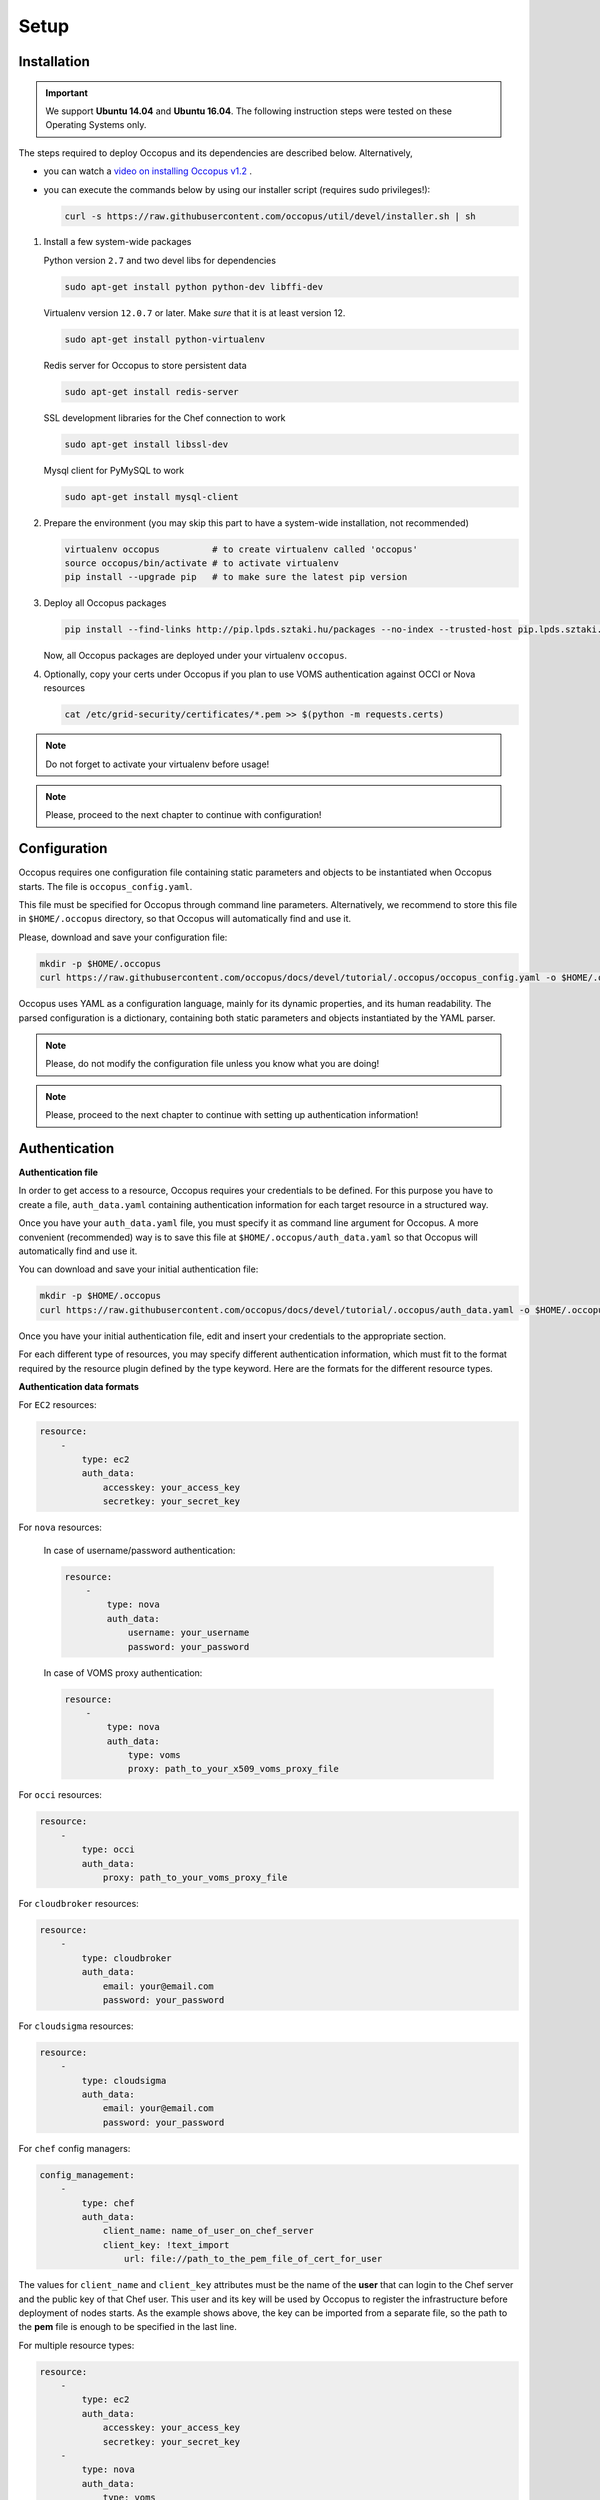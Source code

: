 
Setup
=====

.. _installation:

Installation
------------

.. important::

   We support  **Ubuntu 14.04** and **Ubuntu 16.04**. The following instruction steps were tested on these Operating Systems only.
 

The steps required to deploy Occopus and its dependencies are described below. Alternatively, 

- you can watch a `video on installing Occopus v1.2 <http://smith.s3.lpds.sztaki.hu/Occopus/occopus_v1.2_installation.mp4>`_ .

- you can execute the commands below by using our installer script (requires sudo privileges!):

  .. code::

     curl -s https://raw.githubusercontent.com/occopus/util/devel/installer.sh | sh 

#. Install a few system-wide packages

   Python version ``2.7`` and two devel libs for dependencies

   .. code:: yaml
         
    sudo apt-get install python python-dev libffi-dev

   Virtualenv version ``12.0.7`` or later. Make *sure* that it is at least version 12. 

   .. code:: yaml

    sudo apt-get install python-virtualenv

   Redis server for Occopus to store persistent data

   .. code:: yaml

    sudo apt-get install redis-server

   SSL development libraries for the Chef connection to work

   .. code:: yaml

    sudo apt-get install libssl-dev

   Mysql client for PyMySQL to work

   .. code:: yaml

    sudo apt-get install mysql-client

#. Prepare the environment (you may skip this part to have a system-wide installation, not recommended)

   .. code:: yaml

    virtualenv occopus          # to create virtualenv called 'occopus'
    source occopus/bin/activate # to activate virtualenv
    pip install --upgrade pip   # to make sure the latest pip version

#. Deploy all Occopus packages

   .. code:: yaml

    pip install --find-links http://pip.lpds.sztaki.hu/packages --no-index --trusted-host pip.lpds.sztaki.hu OCCO-API

   Now, all Occopus packages are deployed under your virtualenv ``occopus``. 

#. Optionally, copy your certs under Occopus if you plan to use VOMS authentication against OCCI or Nova resources

   .. code:: yaml

    cat /etc/grid-security/certificates/*.pem >> $(python -m requests.certs)

.. note::

   Do not forget to activate your virtualenv before usage!

.. note::

   Please, proceed to the next chapter to continue with configuration!

Configuration
-------------

Occopus requires one configuration file containing static parameters and objects to be instantiated when Occopus starts. The file is ``occopus_config.yaml``.

This file must be specified for Occopus through command line parameters. Alternatively, we recommend to store this file in ``$HOME/.occopus`` directory, so that Occopus will automatically find and use it.

Please, download and save your configuration file:

.. code:: yaml

   mkdir -p $HOME/.occopus
   curl https://raw.githubusercontent.com/occopus/docs/devel/tutorial/.occopus/occopus_config.yaml -o $HOME/.occopus/occopus_config.yaml

Occopus uses YAML as a configuration language, mainly for its dynamic properties, and its human readability. The parsed configuration is a dictionary, containing both static parameters and objects instantiated by the YAML parser.

.. note::

   Please, do not modify the configuration file unless you know what you are doing!

.. note::

   Please, proceed to the next chapter to continue with setting up authentication information!

.. _authentication:

Authentication
--------------

**Authentication file**

In order to get access to a resource, Occopus requires your credentials to be defined. For this purpose you have to create a file, ``auth_data.yaml`` containing authentication information for each target resource in a structured way.

Once you have your ``auth_data.yaml``  file, you must specify it as command line argument for Occopus. A more convenient (recommended) way is to save this file at ``$HOME/.occopus/auth_data.yaml`` so that Occopus will automatically find and use it.

You can download and save your initial authentication file:

.. code:: yaml

    mkdir -p $HOME/.occopus
    curl https://raw.githubusercontent.com/occopus/docs/devel/tutorial/.occopus/auth_data.yaml -o $HOME/.occopus/auth_data.yaml

Once you have your initial authentication file, edit and insert your credentials to the appropriate section.

For each different type of resources, you may specify different authentication information, which must fit to the format required by the resource plugin defined by the type keyword. Here are the formats for the different resource types.

**Authentication data formats**

For ``EC2`` resources:

.. code:: yaml

    resource:
        -
            type: ec2
            auth_data:
                accesskey: your_access_key
                secretkey: your_secret_key

For ``nova`` resources:

  In case of username/password authentication:

  .. code:: yaml
    
    resource:
        -
            type: nova
            auth_data:
                username: your_username
                password: your_password

  In case of VOMS proxy authentication:

  .. code:: yaml
    
    resource:
        -
            type: nova
            auth_data:
                type: voms
                proxy: path_to_your_x509_voms_proxy_file

For ``occi`` resources:

.. code:: yaml

    resource:
        -
            type: occi
            auth_data:
                proxy: path_to_your_voms_proxy_file

For ``cloudbroker`` resources:

.. code:: yaml

    resource:
        -
            type: cloudbroker
            auth_data:
                email: your@email.com
                password: your_password

For ``cloudsigma`` resources:

.. code:: yaml

    resource:
        -
            type: cloudsigma
            auth_data:
                email: your@email.com
                password: your_password


For ``chef`` config managers:

.. code:: yaml

    config_management:
        -
            type: chef
            auth_data:
                client_name: name_of_user_on_chef_server
                client_key: !text_import
                    url: file://path_to_the_pem_file_of_cert_for_user

The values for ``client_name`` and ``client_key`` attributes must be the name of the **user** that can login to the Chef server and the public key of that Chef user. This user and its key will be used by Occopus to register the infrastructure before deployment of nodes starts. As the example shows above, the key can be imported from a separate file, so the path to the **pem** file is enough to be specified in the last line.

For multiple resource types:

.. code:: yaml

    resource:
        -
            type: ec2
            auth_data:
                accesskey: your_access_key
                secretkey: your_secret_key
        -
            type: nova
            auth_data:
                type: voms
                proxy: path_to_your_voms_proxy_file

For multiple resources with different endpoints:

.. code:: yaml

    resource:
        -
            type: ec2
            endpoint: my_ec2_endpoint_A
            auth_data:
                accesskey: your_access_key_for_A
                secretkey: your_secret_key_for_A
        -
            type: ec2
            endpoint: my_ec2_endpoint_B
            auth_data:
                accesskey: your_access_key_for_B
                secretkey: your_secret_key_for_B

.. note::

    The authentication file has YAML format. Make sure you are using spaces instead of tabulators for indentation!







